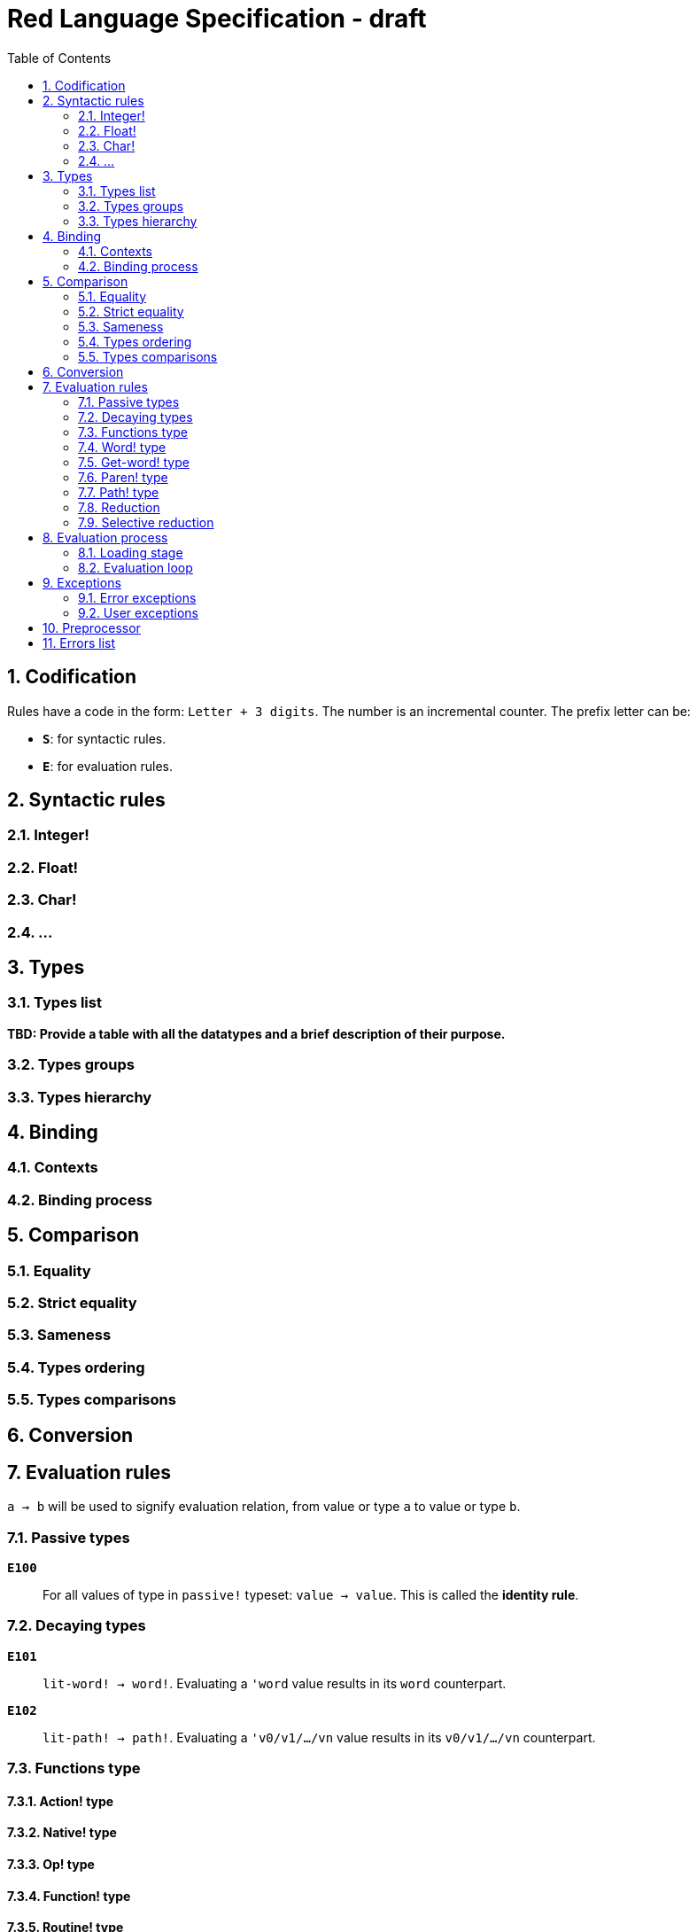 = Red Language Specification - draft
:imagesdir: /images
:toc:
:numbered:


== Codification

Rules have a code in the form: `Letter + 3 digits`. The number is an incremental counter. The prefix letter can be:

* **`S`**: for syntactic rules.
* **`E`**: for evaluation rules.

== Syntactic rules

=== Integer!

=== Float!

=== Char!

=== ...

== Types

=== Types list

*TBD: Provide a table with all the datatypes and a brief description of their purpose.*

=== Types groups

=== Types hierarchy


== Binding

=== Contexts

=== Binding process


== Comparison

=== Equality

=== Strict equality

=== Sameness

=== Types ordering

=== Types comparisons


== Conversion


== Evaluation rules

`a -> b` will be used to signify evaluation relation, from value or type `a` to value or type `b`.

=== Passive types

**`E100`**:: For all values of type in `passive!` typeset: `value -> value`. This is called the **identity rule**.

=== Decaying types

**`E101`**:: `lit-word! -> word!`. Evaluating a `'word` value results in its `word` counterpart.

**`E102`**:: `lit-path! -> path!`. Evaluating a `'v0/v1/.../vn` value results in its `v0/v1/.../vn` counterpart.


=== Functions type

==== Action! type

==== Native! type

==== Op! type

==== Function! type

==== Routine! type

==== Options and optional arguments


=== Word! type

=== Get-word! type

=== Paren! type

=== Path! type

=== Reduction

=== Selective reduction


== Evaluation process

=== Loading stage

=== Evaluation loop


== Exceptions

=== Error exceptions

==== Creation

==== Propagation

==== Interception

=== User exceptions

==== Creation

==== Propagation

==== Interception

== Preprocessor


== Errors list